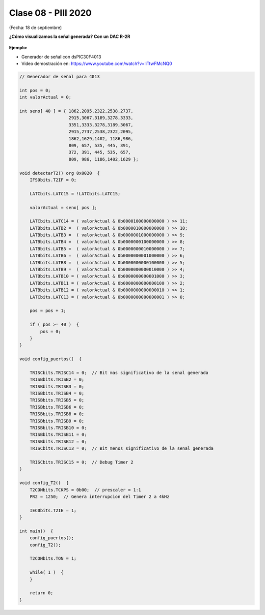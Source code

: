 .. -*- coding: utf-8 -*-

.. _rcs_subversion:

Clase 08 - PIII 2020
====================
(Fecha: 18 de septiembre)




**¿Cómo visualizamos la señal generada? Con un DAC R-2R**

.. figure:: images/clase07/dac_r_2r.png

.. figure:: images/clase07/dac_proteus.png

**Ejemplo:**

- Generador de señal con dsPIC30F4013
- Video demostración en: https://www.youtube.com/watch?v=liTtwFMcNQ0

.. code-block:: c

	// Generador de señal para 4013

	int pos = 0;
	int valorActual = 0;

	int seno[ 40 ] = { 1862,2095,2322,2538,2737,
	                   2915,3067,3189,3278,3333,
	                   3351,3333,3278,3189,3067,
	                   2915,2737,2538,2322,2095,
	                   1862,1629,1402, 1186,986, 
	                   809, 657, 535, 445, 391,
	                   372, 391, 445, 535, 657, 
	                   809, 986, 1186,1402,1629 };

	void detectarT2() org 0x0020  {
	    IFS0bits.T2IF = 0;

	    LATCbits.LATC15 = !LATCbits.LATC15;

	    valorActual = seno[ pos ];

	    LATCbits.LATC14 = ( valorActual & 0b0000100000000000 ) >> 11;
	    LATBbits.LATB2 =  ( valorActual & 0b0000010000000000 ) >> 10;
	    LATBbits.LATB3 =  ( valorActual & 0b0000001000000000 ) >> 9;
	    LATBbits.LATB4 =  ( valorActual & 0b0000000100000000 ) >> 8;
	    LATBbits.LATB5 =  ( valorActual & 0b0000000010000000 ) >> 7;
	    LATBbits.LATB6 =  ( valorActual & 0b0000000001000000 ) >> 6;
	    LATBbits.LATB8 =  ( valorActual & 0b0000000000100000 ) >> 5;
	    LATBbits.LATB9 =  ( valorActual & 0b0000000000010000 ) >> 4;
	    LATBbits.LATB10 = ( valorActual & 0b0000000000001000 ) >> 3;
	    LATBbits.LATB11 = ( valorActual & 0b0000000000000100 ) >> 2;
	    LATBbits.LATB12 = ( valorActual & 0b0000000000000010 ) >> 1;
	    LATCbits.LATC13 = ( valorActual & 0b0000000000000001 ) >> 0;

	    pos = pos + 1;

	    if ( pos >= 40 )  {
	        pos = 0;
	    }
	}

	void config_puertos()  {

	    TRISCbits.TRISC14 = 0;  // Bit mas significativo de la senal generada
	    TRISBbits.TRISB2 = 0;
	    TRISBbits.TRISB3 = 0;
	    TRISBbits.TRISB4 = 0;
	    TRISBbits.TRISB5 = 0;
	    TRISBbits.TRISB6 = 0;
	    TRISBbits.TRISB8 = 0;
	    TRISBbits.TRISB9 = 0;
	    TRISBbits.TRISB10 = 0;
	    TRISBbits.TRISB11 = 0;
	    TRISBbits.TRISB12 = 0;
	    TRISCbits.TRISC13 = 0;  // Bit menos significativo de la senal generada

	    TRISCbits.TRISC15 = 0;  // Debug Timer 2
	}

	void config_T2()  {
	    T2CONbits.TCKPS = 0b00;  // prescaler = 1:1
	    PR2 = 1250;  // Genera interrupcion del Timer 2 a 4kHz

	    IEC0bits.T2IE = 1;
	}

	int main()  {
	    config_puertos();
	    config_T2();

	    T2CONbits.TON = 1;

	    while( 1 )  {
	    }

	    return 0;
	}




